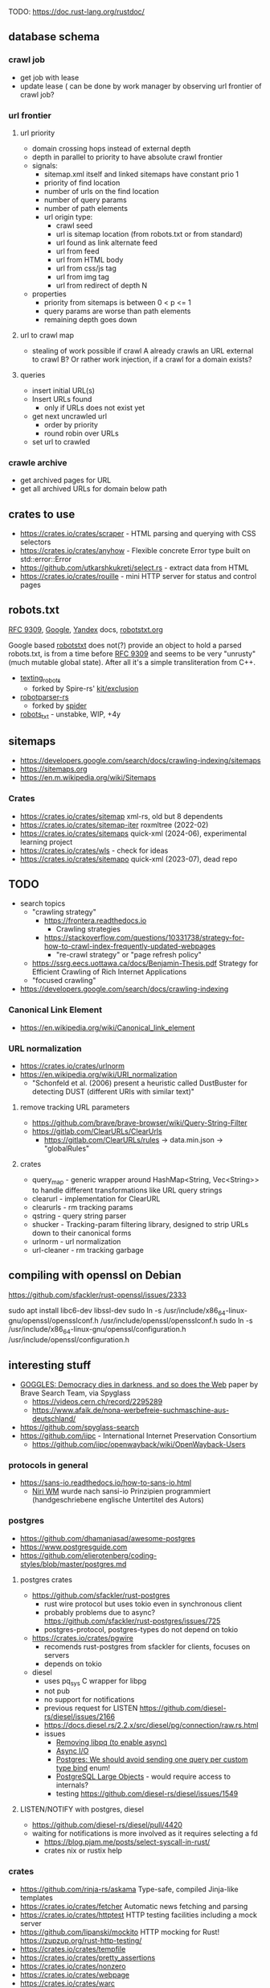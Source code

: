 TODO: https://doc.rust-lang.org/rustdoc/

** database schema
*** crawl job
- get job with lease
- update lease ( can be done by work manager by observing url frontier of crawl job?
*** url frontier

**** url priority

- domain crossing hops instead of external depth
- depth in parallel to priority to have absolute crawl frontier
- signals:
  - sitemap.xml itself and linked sitemaps have constant prio 1
  - priority of find location
  - number of urls on the find location
  - number of query params
  - number of path elements
  - url origin type:
    - crawl seed
    - url is sitemap location (from robots.txt or from standard)
    - url found as link alternate feed
    - url from feed
    - url from HTML body
    - url from css/js tag
    - url from img tag
    - url from redirect of depth N

- properties
  - priority from sitemaps is between 0 < p <= 1
  - query params are worse than path elements
  - remaining depth goes down

**** url to crawl map

- stealing of work possible if crawl A already crawls an URL external to crawl B?
  Or rather work injection, if a crawl for a domain exists?

**** queries

- insert initial URL(s)
- Insert URLs found
  - only if URLs does not exist yet

- get next uncrawled url
  - order by priority
  - round robin over URLs
- set url to crawled

*** crawle archive

- get archived pages for URL
- get all archived URLs for domain below path

** crates to use
- https://crates.io/crates/scraper - HTML parsing and querying with CSS selectors
- https://crates.io/crates/anyhow - Flexible concrete Error type built on std::error::Error
- https://github.com/utkarshkukreti/select.rs - extract data from HTML
- https://crates.io/crates/rouille - mini HTTP server for status and control pages
** robots.txt

[[https://www.rfc-editor.org/rfc/rfc9309.html][RFC 9309]], [[https://developers.google.com/search/docs/crawling-indexing/robots/robots_txt][Google]], [[https://yandex.ru/support/webmaster/controlling-robot/robots-txt.html?lang=en][Yandex]] docs, [[https://www.robotstxt.org][robotstxt.org]]

Google based [[https://crates.io/crates/robotstxt][robotstxt]] does not(?) provide an object to hold a parsed
robots.txt, is from a time before [[https://datatracker.ietf.org/doc/rfc9309/][RFC 9309]] and seems to be very "unrusty"
(much mutable global state). After all it's a simple transliteration from C++.

- [[https://crates.io/crates/texting_robots][texting_robots]]
  - forked by Spire-rs' [[https://github.com/spire-rs/kit/tree/main/exclusion][kit/exclusion]]
- [[https://crates.io/crates/robotparser][robotparser-rs]]
  - forked by [[https://github.com/spider-rs/spider/blob/4cded306fb34e32f6806998cbf28e8558ceaeb13/spider/src/packages/robotparser/parser.rs][spider]]
- [[https://crates.io/crates/robots_txt][robots_txt]] - unstabke, WIP, +4y

** sitemaps

- https://developers.google.com/search/docs/crawling-indexing/sitemaps
- https://sitemaps.org
- https://en.m.wikipedia.org/wiki/Sitemaps

*** Crates

- https://crates.io/crates/sitemap xml-rs, old but 8 dependents
- https://crates.io/crates/sitemap-iter roxmltree (2022-02)
- https://crates.io/crates/sitemaps quick-xml (2024-06), experimental learning project
- https://crates.io/crates/wls - check for ideas
- https://crates.io/crates/sitemapo quick-xml (2023-07), dead repo

** TODO
- search topics
  - "crawling strategy"
    - https://frontera.readthedocs.io
      - Crawling strategies
    - https://stackoverflow.com/questions/10331738/strategy-for-how-to-crawl-index-frequently-updated-webpages
      - "re-crawl strategy" or "page refresh policy"
  - https://ssrg.eecs.uottawa.ca/docs/Benjamin-Thesis.pdf Strategy for Efficient Crawling of Rich Internet Applications
  - "focused crawling"
- https://developers.google.com/search/docs/crawling-indexing
*** Canonical Link Element
- https://en.wikipedia.org/wiki/Canonical_link_element
*** URL normalization
- https://crates.io/crates/urlnorm 
- https://en.wikipedia.org/wiki/URI_normalization
  - "Schonfeld et al. (2006) present a heuristic called DustBuster for detecting DUST (different URIs with similar text)"
**** remove tracking URL parameters
- https://github.com/brave/brave-browser/wiki/Query-String-Filter
- https://gitlab.com/ClearURLs/ClearUrls
  - https://gitlab.com/ClearURLs/rules -> data.min.json -> "globalRules"
**** crates
- query_map - generic wrapper around HashMap<String, Vec<String>> to handle different transformations like URL query strings
- clearurl - implementation for ClearURL
- clearurls - rm tracking params
- qstring - query string parser
- shucker - Tracking-param filtering library, designed to strip URLs down to their canonical forms
- urlnorm - url normalization
- url-cleaner - rm tracking garbage
** compiling with openssl on Debian

https://github.com/sfackler/rust-openssl/issues/2333

sudo apt install libc6-dev libssl-dev
sudo ln -s /usr/include/x86_64-linux-gnu/openssl/opensslconf.h /usr/include/openssl/opensslconf.h
sudo ln -s /usr/include/x86_64-linux-gnu/openssl/configuration.h /usr/include/openssl/configuration.h

** interesting stuff

- [[https://brave.com/static-assets/files/goggles.pdf][GOGGLES: Democracy dies in darkness, and so does the Web]] paper by Brave Search Team, via Spyglass
  - https://videos.cern.ch/record/2295289
  - https://www.afaik.de/nona-werbefreie-suchmaschine-aus-deutschland/
- https://github.com/spyglass-search
- https://github.com/iipc - International Internet Preservation Consortium
  - https://github.com/iipc/openwayback/wiki/OpenWayback-Users


*** protocols in general
- https://sans-io.readthedocs.io/how-to-sans-io.html
  - [[https://www.youtube.com/watch?v=Kmz8ODolnDg][Niri WM]] wurde nach sansi-io Prinzipien programmiert (handgeschriebene englische Untertitel des Autors)

*** postgres

- https://github.com/dhamaniasad/awesome-postgres
- https://www.postgresguide.com
- https://github.com/elierotenberg/coding-styles/blob/master/postgres.md
**** postgres crates
- https://github.com/sfackler/rust-postgres
  - rust wire protocol but uses tokio even in synchronous client
  - probably problems due to async? https://github.com/sfackler/rust-postgres/issues/725
  - postgres-protocol, postgres-types do not depend on tokio
- https://crates.io/crates/pgwire
  - recomends rust-postgres from sfackler for clients, focuses on servers
  - depends on tokio
- diesel
  - uses pq_sys C wrapper for libpg
  - not pub
  - no support for notifications
  - previous request for LISTEN https://github.com/diesel-rs/diesel/issues/2166
  - https://docs.diesel.rs/2.2.x/src/diesel/pg/connection/raw.rs.html
  - issues
    - [[https://github.com/diesel-rs/diesel/issues/2084][Removing libpq (to enable async)]]
    - [[https://github.com/diesel-rs/diesel/issues/399][Async I/O]]
    - [[https://github.com/diesel-rs/diesel/issues/2071][Postgres: We should avoid sending one query per custom type bind]] enum!
    - [[https://github.com/diesel-rs/diesel/issues/2127][PostgreSQL Large Objects]] - would require access to internals?
    - testing https://github.com/diesel-rs/diesel/issues/1549

**** LISTEN/NOTIFY with postgres, diesel
- https://github.com/diesel-rs/diesel/pull/4420
- waiting for notifications is more involved as it requires selecting a fd
  - https://blog.pjam.me/posts/select-syscall-in-rust/
  - crates nix or rustix help

*** crates
- https://github.com/rinja-rs/askama Type-safe, compiled Jinja-like templates
- https://crates.io/crates/fetcher Automatic news fetching and parsing
- https://crates.io/crates/httptest HTTP testing facilities including a mock server
- https://github.com/lipanski/mockito HTTP mocking for Rust! https://zupzup.org/rust-http-testing/
- https://crates.io/crates/tempfile
- https://crates.io/crates/pretty_assertions
- https://crates.io/crates/nonzero
- https://crates.io/crates/webpage
- https://crates.io/crates/warc
- https://crates.io/crates/feedfinder Auto-discovery of feeds in HTML content
- https://crates.io/crates/governor - A rate-limiting implementation in Rust
- https://crates.io/crates/thiserror
- https://crates.io/crates/tracing https://gist.github.com/oliverdaff/d1d5e5bc1baba087b768b89ff82dc3ec
- https://crates.io/crates/governor - complex rate limiting algorithm, used in spyglass-search/netrunner
- https://crates.io/crates/apalis - background job processing
- https://github.com/poem-web/poem - web framework
- https://crates.io/crates/metrics-dashboard uses poem and metrics
- https://crates.io/crates/metrics_server
- https://crates.io/crates/memberlist-core - Gossip protocol for cluster membership
- displaydoc derive macro for the standard library’s core::fmt::Display, especially for errors
- scopeguard run a given closure when it goes out of scope (like defer in D)

*** HTML content / article extraction

- telegram's [[https://instantview.telegram.org/][instantview]]
- https://github.com/grangier/python-goose
- https://pkg.go.dev/github.com/thatguystone/swan
- https://crates.io/crates/extrablatt
- https://crates.io/crates/mozilla-readability
